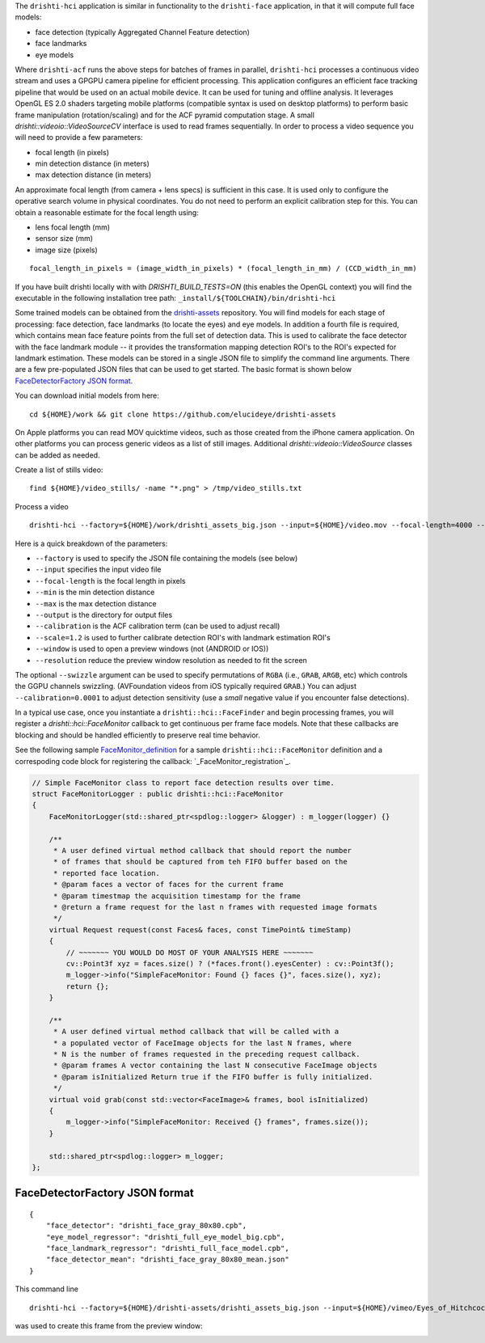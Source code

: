 
The ``drishti-hci`` application is similar in functionality to the ``drishti-face`` application, in that it will
compute full face models:

* face detection (typically Aggregated Channel Feature detection)
* face landmarks
* eye models

Where ``drishti-acf`` runs the above steps for batches of frames in parallel, ``drishti-hci`` processes a 
continuous video stream and uses a GPGPU camera pipeline for efficient processing.  This application 
configures an efficient face tracking pipeline that would be used on an actual mobile device.  It can
be used for tuning and offline analysis.  It leverages OpenGL ES 2.0 shaders targeting mobile platforms
(compatible syntax is used on desktop platforms) to perform basic frame manipulation (rotation/scaling) 
and for the ACF pyramid computation stage.  A small *drishti::videoio::VideoSourceCV* interface is used 
to read frames sequentially.  In order to process a video sequence you will need to provide a few parameters:

* focal length (in pixels)
* min detection distance (in meters)
* max detection distance (in meters)

An approximate focal length (from camera + lens specs) is sufficient in this case.  It is used only to 
configure the operative search volume in physical coordinates.  You do not need to perform an explicit 
calibration step for this.  You can obtain a reasonable estimate for the focal length using:

* lens focal length (mm)
* sensor size (mm)
* image size (pixels)

::

  focal_length_in_pixels = (image_width_in_pixels) * (focal_length_in_mm) / (CCD_width_in_mm)

If you have built drishti locally with with `DRISHTI_BUILD_TESTS=ON` (this enables the OpenGL context)
you will find the executable in the following installation tree path: ``_install/${TOOLCHAIN}/bin/drishti-hci``

Some trained models can be obtained from the `drishti-assets`_ repository.  You will find models for 
each stage of processing: face detection, face landmarks (to locate the eyes) and eye models.
In addition a fourth file is required, which contains mean face feature points from the full set of
detection data.  This is used to calibrate the face detector with the face landmark module -- it
provides the transformation mapping detection ROI's to the ROI's expected for landmark estimation.
These models can be stored in a single JSON file to simplify the command line arguments.  There are 
a few pre-populated JSON files that can be used to get started.  The basic format is shown below
`FaceDetectorFactory JSON format`_.

You can download initial models from here:

::

  cd ${HOME}/work && git clone https://github.com/elucideye/drishti-assets

On Apple platforms you can read MOV quicktime videos, such as those created from the iPhone camera 
application.  On other platforms you can process generic videos as a list of still images.  Additional 
`drishti::videoio::VideoSource` classes can be added as needed.

Create a list of stills video:

::

  find ${HOME}/video_stills/ -name "*.png" > /tmp/video_stills.txt
  
Process a video
  
::

  drishti-hci --factory=${HOME}/work/drishti_assets_big.json --input=${HOME}/video.mov --focal-length=4000 --min=0.5 --max=1.0 --output=/tmp/ --calibration=0.001 --scale=1.2 --window --resolution=0.5

Here is a quick breakdown of the parameters:

* ``--factory`` is used to specify the JSON file containing the models (see below)
* ``--input`` specifies the input video file
* ``--focal-length`` is the focal length in pixels
* ``--min`` is the min detection distance
* ``--max`` is the max detection distance
* ``--output`` is the directory for output files 
* ``--calibration`` is the ACF calibration term (can be used to adjust recall)
* ``--scale=1.2`` is used to further calibrate detection ROI's with landmark estimation ROI's
* ``--window`` is used to open a preview windows (not (ANDROID or IOS))
* ``--resolution`` reduce the preview window resolution as needed to fit the screen

The optional ``--swizzle`` argument can be used to specify permutations of ``RGBA`` (i.e., ``GRAB``, ``ARGB``, etc)
which controls the GGPU channels swizzling.  (AVFoundation videos from iOS typically required ``GRAB``.)
You can adjust ``--calibration=0.0001`` to adjust detection sensitivity (use a *small* negative value if you 
encounter false detections).

In a typical use case, once you instantiate a ``drishti::hci::FaceFinder`` and begin processing frames,
you will register a `drishti::hci::FaceMonitor` callback to get continuous per frame face models.
Note that these callbacks are blocking and should be handled efficiently to preserve real time behavior.

See the following sample `FaceMonitor_definition`_ for a sample ``drishti::hci::FaceMonitor`` definition 
and a correspoding code block for registering the callback: `_FaceMonitor_registration`_. 

.. code:: c++

  // Simple FaceMonitor class to report face detection results over time.
  struct FaceMonitorLogger : public drishti::hci::FaceMonitor
  {
      FaceMonitorLogger(std::shared_ptr<spdlog::logger> &logger) : m_logger(logger) {}

      /**
       * A user defined virtual method callback that should report the number
       * of frames that should be captured from teh FIFO buffer based on the
       * reported face location.
       * @param faces a vector of faces for the current frame
       * @param timestmap the acquisition timestamp for the frame
       * @return a frame request for the last n frames with requested image formats
       */
      virtual Request request(const Faces& faces, const TimePoint& timeStamp)
      {
          // ~~~~~~~ YOU WOULD DO MOST OF YOUR ANALYSIS HERE ~~~~~~~
          cv::Point3f xyz = faces.size() ? (*faces.front().eyesCenter) : cv::Point3f();
          m_logger->info("SimpleFaceMonitor: Found {} faces {}", faces.size(), xyz);
          return {};
      }

      /**
       * A user defined virtual method callback that will be called with a
       * a populated vector of FaceImage objects for the last N frames, where
       * N is the number of frames requested in the preceding request callback.
       * @param frames A vector containing the last N consecutive FaceImage objects
       * @param isInitialized Return true if the FIFO buffer is fully initialized.
       */
      virtual void grab(const std::vector<FaceImage>& frames, bool isInitialized)
      {
          m_logger->info("SimpleFaceMonitor: Received {} frames", frames.size());
      }

      std::shared_ptr<spdlog::logger> m_logger;
  };

FaceDetectorFactory JSON format
===============================
 
::

  {
      "face_detector": "drishti_face_gray_80x80.cpb",
      "eye_model_regressor": "drishti_full_eye_model_big.cpb",
      "face_landmark_regressor": "drishti_full_face_model.cpb",
      "face_detector_mean": "drishti_face_gray_80x80_mean.json"
  }


This command line 

::

  drishti-hci --factory=${HOME}/drishti-assets/drishti_assets_big.json --input=${HOME}/vimeo/Eyes_of_Hitchcock.mov --output=/tmp/ --scale=1.2 --window --swizzle=grab

was used to create this frame from the preview window:

.. image:: https://user-images.githubusercontent.com/554720/33672534-72d8c01c-da78-11e7-8017-7c59dc282aac.jpg
   :width: 480pt

.. _FaceMonitor_definition: https://github.com/elucideye/drishti/blob/0ab16cfea2b1046ab97c1c0d8d27cecb8c375bdb/src/app/hci/hci.cpp#L60-L96
.. _FaceMonitor_registration: https://github.com/elucideye/drishti/blob/0ab16cfea2b1046ab97c1c0d8d27cecb8c375bdb/src/app/hci/hci.cpp#L341-L344
.. _drishti-assets: https://github.com/elucideye/drishti-assets
